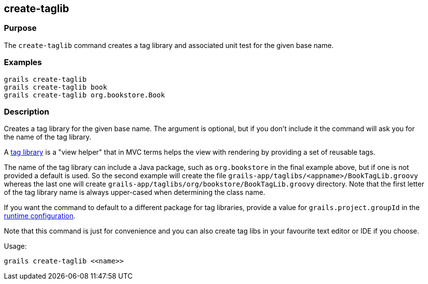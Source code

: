 == create-taglib

=== Purpose

The `create-taglib` command creates a tag library and associated unit test for the given base name.

=== Examples

[source,java]
----
grails create-taglib
grails create-taglib book
grails create-taglib org.bookstore.Book
----

=== Description

Creates a tag library for the given base name. The argument is optional, but if you don't include it the command will ask you for the name of the tag library.

A link:{guidePath}/theWebLayer.html#taglibs[tag library] is a "view helper" that in MVC terms helps the view with rendering by providing a set of reusable tags.

The name of the tag library can include a Java package, such as `org.bookstore` in the final example above, but if one is not provided a default is used. So the second example will create the file `grails-app/taglibs/<appname>/BookTagLib.groovy` whereas the last one will create `grails-app/taglibs/org/bookstore/BookTagLib.groovy` directory. Note that the first letter of the tag library name is always upper-cased when determining the class name.

If you want the command to default to a different package for tag libraries, provide a value for `grails.project.groupId` in the <<config,runtime configuration>>.

Note that this command is just for convenience and you can also create tag libs in your favourite text editor or IDE if you choose.

Usage:
[source,java]
----
grails create-taglib <<name>>
----
